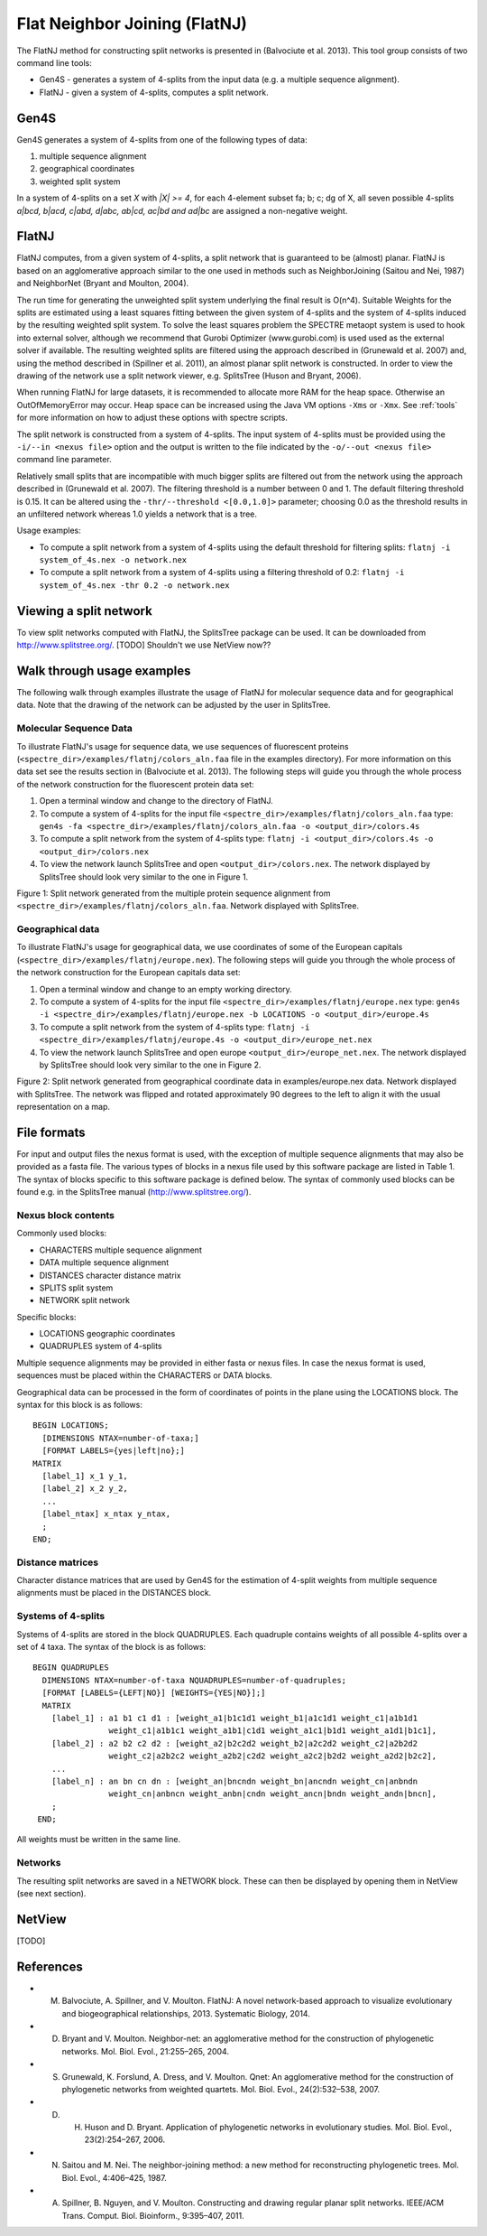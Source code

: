 .. _flatnj:

Flat Neighbor Joining (FlatNJ)
==============================

The FlatNJ method for constructing split networks is presented in (Balvociute et al. 2013). This tool group consists of
two command line tools:

* Gen4S - generates a system of 4-splits from the input data (e.g. a multiple sequence alignment).
* FlatNJ - given a system of 4-splits, computes a split network.

Gen4S
-----

Gen4S generates a system of 4-splits from one of the following types of data:

1. multiple sequence alignment
2. geographical coordinates
3. weighted split system

In a system of 4-splits on a set `X` with `|X| >= 4`, for each 4-element subset fa; b; c; dg of X, all seven possible 4-splits
`a|bcd, b|acd, c|abd, d|abc, ab|cd, ac|bd and ad|bc` are assigned a non-negative weight.

FlatNJ
------

FlatNJ computes, from a given system of 4-splits, a split network that is guaranteed to be (almost) planar. FlatNJ
is based on an agglomerative approach similar to the one used in methods such as NeighborJoining (Saitou and Nei, 1987)
and NeighborNet (Bryant and Moulton, 2004).

The run time for generating the unweighted split system underlying the final result is O(n^4). Suitable Weights
for the splits are estimated using a least squares fitting between the given system of 4-splits and the system of 4-splits
induced by the resulting weighted split system. To solve the least squares problem the SPECTRE metaopt system is used to
hook into external solver, although we recommend that Gurobi Optimizer (www.gurobi.com) is used used as the external solver if available.
The resulting weighted splits are filtered using the approach described in (Grunewald et al. 2007) and, using
the method described in (Spillner et al. 2011), an almost planar split network is constructed. In order to view the
drawing of the network use a split network viewer, e.g. SplitsTree (Huson and Bryant, 2006).

When running FlatNJ for large datasets, it is recommended to allocate more RAM for the heap space. Otherwise an
OutOfMemoryError may occur. Heap space can be increased using the Java VM options ``-Xms`` or ``-Xmx``. See :ref:`tools` for
more information on how to adjust these options with spectre scripts.

The split network is constructed from a system of 4-splits. The input system of 4-splits must be provided using
the ``-i/--in <nexus file>`` option and the output is written to the file indicated by the ``-o/--out <nexus file>``
command line parameter.

Relatively small splits that are incompatible with much bigger splits are filtered out from the network using the approach
described in (Grunewald et al. 2007). The filtering threshold is a number between 0 and 1. The default filtering threshold
is 0.15. It can be altered using the ``-thr/--threshold <[0.0,1.0]>`` parameter; choosing 0.0 as the threshold results in
an unfiltered network whereas 1.0 yields a network that is a tree.

Usage examples:

* To compute a split network from a system of 4-splits using the default threshold for filtering splits: ``flatnj -i system_of_4s.nex -o network.nex``
* To compute a split network from a system of 4-splits using a filtering threshold of 0.2: ``flatnj -i system_of_4s.nex -thr 0.2 -o network.nex``


Viewing a split network
-----------------------

To view split networks computed with FlatNJ, the SplitsTree package can be used. It can be downloaded from http://www.splitstree.org/.
[TODO]  Shouldn't we use NetView now??

Walk through usage examples
---------------------------

The following walk through examples illustrate the usage of FlatNJ for molecular sequence data and for geographical data.
Note that the drawing of the network can be adjusted by the user in SplitsTree.

Molecular Sequence Data
~~~~~~~~~~~~~~~~~~~~~~~

To illustrate FlatNJ's usage for sequence data, we use sequences of fluorescent proteins (``<spectre_dir>/examples/flatnj/colors_aln.faa`` file in the
examples directory). For more information on this data set see the results section in (Balvociute et al. 2013). The
following steps will guide you through the whole process of the network construction for the fluorescent protein data set:

1. Open a terminal window and change to the directory of FlatNJ.

2. To compute a system of 4-splits for the input file ``<spectre_dir>/examples/flatnj/colors_aln.faa`` type: ``gen4s -fa <spectre_dir>/examples/flatnj/colors_aln.faa -o <output_dir>/colors.4s``

3. To compute a split network from the system of 4-splits type: ``flatnj -i <output_dir>/colors.4s -o <output_dir>/colors.nex``

4. To view the network launch SplitsTree and open ``<output_dir>/colors.nex``. The network displayed by SplitsTree should look very similar to the one in Figure 1.


.. image:: images/flatnj-fig1.png
    :scale: 50 %

Figure 1: Split network generated from the multiple protein sequence alignment from ``<spectre_dir>/examples/flatnj/colors_aln.faa``.
Network displayed with SplitsTree.


Geographical data
~~~~~~~~~~~~~~~~~

To illustrate FlatNJ's usage for geographical data, we use coordinates of some of the European capitals (``<spectre_dir>/examples/flatnj/europe.nex``).
The following steps will guide you through the whole process of the network construction for the European capitals data set:

1. Open a terminal window and change to an empty working directory.
2. To compute a system of 4-splits for the input file ``<spectre_dir>/examples/flatnj/europe.nex`` type: ``gen4s -i <spectre_dir>/examples/flatnj/europe.nex -b LOCATIONS -o <output_dir>/europe.4s``
3. To compute a split network from the system of 4-splits type: ``flatnj -i <spectre_dir>/examples/flatnj/europe.4s -o <output_dir>/europe_net.nex``
4. To view the network launch SplitsTree and open europe ``<output_dir>/europe_net.nex``. The network displayed by SplitsTree should look very similar to the one in Figure 2.

.. image:: images/flatnj-fig2.png
    :scale: 50 %

Figure 2: Split network generated from geographical coordinate data in examples/europe.nex data. Network
displayed with SplitsTree. The network was flipped and rotated approximately 90 degrees to the left to align it
with the usual representation on a map.


File formats
------------

For input and output files the nexus format is used, with the exception of multiple sequence alignments that may
also be provided as a fasta file. The various types of blocks in a nexus file used by this software package are listed
in Table 1. The syntax of blocks specific to this software package is defined below. The syntax of commonly used
blocks can be found e.g. in the SplitsTree manual (http://www.splitstree.org/).

Nexus block contents
~~~~~~~~~~~~~~~~~~~~

Commonly used blocks:

* CHARACTERS multiple sequence alignment
* DATA multiple sequence alignment
* DISTANCES character distance matrix
* SPLITS split system
* NETWORK split network

Specific blocks:

* LOCATIONS geographic coordinates
* QUADRUPLES system of 4-splits

Multiple sequence alignments may be provided in either fasta or nexus files. In case the nexus format is used,
sequences must be placed within the CHARACTERS or DATA blocks.

Geographical data can be processed in the form of coordinates of points in the plane using the LOCATIONS block.
The syntax for this block is as follows::

  BEGIN LOCATIONS;
    [DIMENSIONS NTAX=number-of-taxa;]
    [FORMAT LABELS={yes|left|no};]
  MATRIX
    [label_1] x_1 y_1,
    [label_2] x_2 y_2,
    ...
    [label_ntax] x_ntax y_ntax,
    ;
  END;

Distance matrices
~~~~~~~~~~~~~~~~~

Character distance matrices that are used by Gen4S for the estimation of 4-split weights from multiple sequence
alignments must be placed in the DISTANCES block.


Systems of 4-splits
~~~~~~~~~~~~~~~~~~~

Systems of 4-splits are stored in the block QUADRUPLES. Each quadruple contains weights of all possible 4-splits over
a set of 4 taxa. The syntax of the block is as follows::

  BEGIN QUADRUPLES
    DIMENSIONS NTAX=number-of-taxa NQUADRUPLES=number-of-quadruples;
    [FORMAT [LABELS={LEFT|NO}] [WEIGHTS={YES|NO}];]
    MATRIX
      [label_1] : a1 b1 c1 d1 : [weight_a1|b1c1d1 weight_b1|a1c1d1 weight_c1|a1b1d1
                  weight_c1|a1b1c1 weight_a1b1|c1d1 weight_a1c1|b1d1 weight_a1d1|b1c1],
      [label_2] : a2 b2 c2 d2 : [weight_a2|b2c2d2 weight_b2|a2c2d2 weight_c2|a2b2d2
                  weight_c2|a2b2c2 weight_a2b2|c2d2 weight_a2c2|b2d2 weight_a2d2|b2c2],
      ...
      [label_n] : an bn cn dn : [weight_an|bncndn weight_bn|ancndn weight_cn|anbndn
                  weight_cn|anbncn weight_anbn|cndn weight_ancn|bndn weight_andn|bncn],
      ;
   END;

All weights must be written in the same line.


Networks
~~~~~~~~

The resulting split networks are saved in a NETWORK block. These can then be displayed by opening them in NetView (see
next section).


NetView
-------

[TODO]


References
----------

* M. Balvociute, A. Spillner, and V. Moulton. FlatNJ: A novel network-based approach to visualize evolutionary and biogeographical relationships, 2013. Systematic Biology, 2014.

* D. Bryant and V. Moulton. Neighbor-net: an agglomerative method for the construction of phylogenetic networks. Mol. Biol. Evol., 21:255–265, 2004.

* S. Grunewald, K. Forslund, A. Dress, and V. Moulton. Qnet: An agglomerative method for the construction of phylogenetic networks from weighted quartets. Mol. Biol. Evol., 24(2):532–538, 2007.

* D. H. Huson and D. Bryant. Application of phylogenetic networks in evolutionary studies. Mol. Biol. Evol., 23(2):254–267, 2006.

* N. Saitou and M. Nei. The neighbor-joining method: a new method for reconstructing phylogenetic trees. Mol. Biol. Evol., 4:406–425, 1987.

* A. Spillner, B. Nguyen, and V. Moulton. Constructing and drawing regular planar split networks. IEEE/ACM Trans. Comput. Biol. Bioinform., 9:395–407, 2011.
